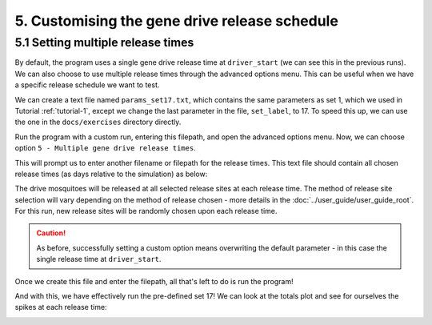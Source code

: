 
5. Customising the gene drive release schedule
==============================================

.. _tutorial-5.1:

5.1 Setting multiple release times
----------------------------------

By default, the program uses a single gene drive release time at ``driver_start`` (we can see this in the previous runs). We can also choose to use multiple release times through the advanced options menu. This can be useful when we have a specific release schedule we want to test. 

We can create a text file named ``params_set17.txt``, which contains the same parameters as set 1, which we used in Tutorial :ref:`tutorial-1`, except we change the last parameter in the file, ``set_label``, to 17. To speed this up, we can use the one in the ``docs/exercises`` directory directly.

.. collapse:: Parameters

    .. code-block:: 
        :caption: docs/exercises/params_set17.txt

        2
        1000
        50
        1
        0.05
        0.125
        100
        9
        0.06666666666666667
        10
        0.025
        0.2
        0.95
        200
        10000
        5
        0.01
        0.2
        0
        0
        0
        0
        0
        0
        100000
        0
        0
        0
        0
        0
        1000
        1
        200
        1
        17

Run the program with a custom run, entering this filepath, and open the advanced options menu.
Now, we can choose option ``5 - Multiple gene drive release times``.

.. image:: ../images/tut5_adv_options.png

This will prompt us to enter another filename or filepath for the release times. This text file should contain all chosen release times (as days relative to the simulation) as below:

.. collapse:: Release times

    .. code-block:: 
        :caption: docs/exercises/rel_times.txt

        200
        300
        400

The drive mosquitoes will be released at all selected release sites at each release time. The method of release site selection will vary depending on the method of release chosen - more details in the :doc:`../user_guide/user_guide_root`. For this run, new release sites will be randomly chosen upon each release time.

.. caution:: 

    As before, successfully setting a custom option means overwriting the default parameter - in this case the single release time at ``driver_start``.

Once we create this file and enter the filepath, all that's left to do is run the program!

.. image:: ../images/tut5_confirm.png

And with this, we have effectively run the pre-defined set 17! 
We can look at the totals plot and see for ourselves the spikes at each release time:

.. image:: ../images/tut5_totals_plot.png
    :scale: 80 %
